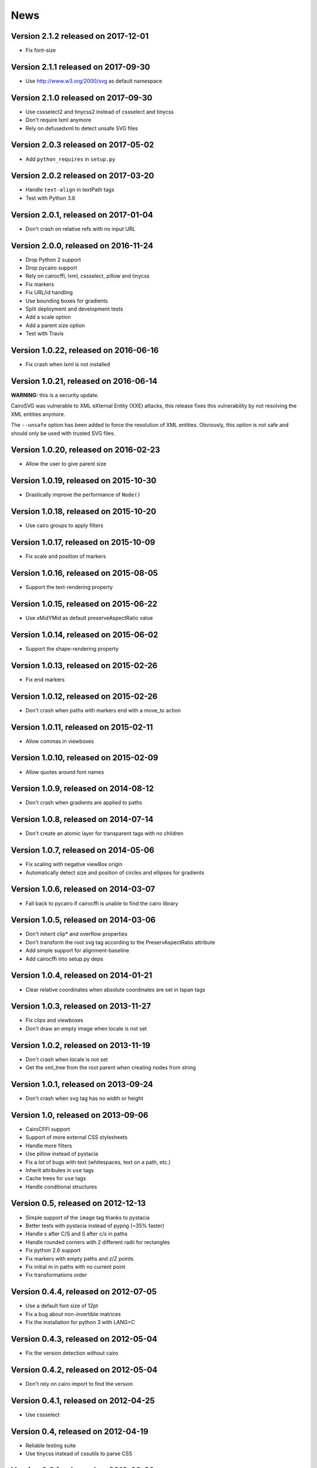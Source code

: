 ======
 News
======


Version 2.1.2 released on 2017-12-01
====================================

* Fix font-size


Version 2.1.1 released on 2017-09-30
====================================

* Use http://www.w3.org/2000/svg as default namespace


Version 2.1.0 released on 2017-09-30
====================================

* Use cssselect2 and tinycss2 instead of cssselect and tinycss
* Don't require lxml anymore
* Rely on defusedxml to detect unsafe SVG files


Version 2.0.3 released on 2017-05-02
====================================

* Add ``python_requires`` in ``setup.py``


Version 2.0.2 released on 2017-03-20
====================================

* Handle ``text-align`` in textPath tags
* Test with Python 3.6


Version 2.0.1, released on 2017-01-04
=====================================

* Don't crash on relative refs with no input URL


Version 2.0.0, released on 2016-11-24
=====================================

* Drop Python 2 support
* Drop pycairo support
* Rely on cairocffi, lxml, cssselect, pillow and tinycss
* Fix markers
* Fix URL/id handling
* Use bounding boxes for gradients
* Split deployment and development tests
* Add a scale option
* Add a parent size option
* Test with Travis


Version 1.0.22, released on 2016-06-16
======================================

* Fix crash when lxml is not installed


Version 1.0.21, released on 2016-06-14
======================================

**WARNING:** this is a security update.

CairoSVG was vulnerable to XML eXternal Entity (XXE) attacks, this release
fixes this vulnerability by not resolving the XML entities anymore.

The ``--unsafe`` option has been added to force the resolution of XML
entities. Obviously, this option is not safe and should only be used with
trusted SVG files.


Version 1.0.20, released on 2016-02-23
======================================

* Allow the user to give parent size


Version 1.0.19, released on 2015-10-30
======================================

* Drastically improve the performance of ``Node()``


Version 1.0.18, released on 2015-10-20
======================================

* Use cairo groups to apply filters


Version 1.0.17, released on 2015-10-09
======================================

* Fix scale and position of markers


Version 1.0.16, released on 2015-08-05
======================================

* Support the text-rendering property


Version 1.0.15, released on 2015-06-22
======================================

* Use xMidYMid as default preserveAspectRatio value


Version 1.0.14, released on 2015-06-02
======================================

* Support the shape-rendering property


Version 1.0.13, released on 2015-02-26
======================================

* Fix end markers


Version 1.0.12, released on 2015-02-26
======================================

* Don't crash when paths with markers end with a move_to action


Version 1.0.11, released on 2015-02-11
======================================

* Allow commas in viewboxes


Version 1.0.10, released on 2015-02-09
======================================

* Allow quotes around font names


Version 1.0.9, released on 2014-08-12
=====================================

* Don't crash when gradients are applied to paths


Version 1.0.8, released on 2014-07-14
=====================================

* Don't create an atomic layer for transparent tags with no children


Version 1.0.7, released on 2014-05-06
=====================================

* Fix scaling with negative viewBox origin
* Automatically detect size and position of circles and ellipses for gradients


Version 1.0.6, released on 2014-03-07
=====================================

* Fall back to pycairo if cairocffi is unable to find the cairo library


Version 1.0.5, released on 2014-03-06
=====================================

* Don't inherit clip* and overflow properties
* Don't transform the root svg tag according to the PreservAspectRatio attribute
* Add simple support for alignment-baseline
* Add cairocffi into setup.py deps


Version 1.0.4, released on 2014-01-21
=====================================

* Clear relative coordinates when absolute coordinates are set in tspan tags


Version 1.0.3, released on 2013-11-27
=====================================

* Fix clips and viewboxes
* Don't draw an empty image when locale is not set


Version 1.0.2, released on 2013-11-19
=====================================

* Don't crash when locale is not set
* Get the xml_tree from the root parent when creating nodes from string


Version 1.0.1, released on 2013-09-24
=====================================

* Don't crash when svg tag has no width or height


Version 1.0, released on 2013-09-06
===================================

* CairoCFFI support
* Support of more external CSS stylesheets
* Handle more filters
* Use pillow instead of pystacia
* Fix a lot of bugs with text (whitespaces, text on a path, etc.)
* Inherit attributes in ``use`` tags
* Cache trees for ``use`` tags
* Handle conditional structures


Version 0.5, released on 2012-12-13
===================================

* Simple support of the ``image`` tag thanks to pystacia
* Better tests with pystacia instead of pypng (~35% faster)
* Handle s after C/S and S after c/s in paths
* Handle rounded corners with 2 different radii for rectangles
* Fix python 2.6 support
* Fix markers with empty paths and z/Z points
* Fix initial m in paths with no current point
* Fix transformations order


Version 0.4.4, released on 2012-07-05
=====================================

* Use a default font size of 12pt
* Fix a bug about non-invertible matrices
* Fix the installation for python 3 with LANG=C


Version 0.4.3, released on 2012-05-04
=====================================

* Fix the version detection without cairo


Version 0.4.2, released on 2012-05-04
=====================================

* Don't rely on cairo import to find the version


Version 0.4.1, released on 2012-04-25
=====================================

* Use cssselect


Version 0.4, released on 2012-04-19
===================================

* Reliable testing suite
* Use tinycss instead of cssutils to parse CSS


Version 0.3.1, released on 2012-02-20
=====================================

* Percentages, em and ex units
* Real opacity


Version 0.3, released on 2012-01-27
===================================

* Simple inline CSS support
* Support for transformations in patterns and gradients
* Real by-surface DPI management (default value set to 96)
* Handle exponents


Version 0.2, released on 2012-01-04
===================================

* **Change the Python API again** to be compatible with 0.1.1 and before:
  ``svg2pdf(source_as_bytes) -> bytes`` but still support filenames or
  file objects with keyword-only parameters. See the docstrings.
* Add support for ``display``, ``visibility``, ``stop-opacity`` and
  ``stroke-miterlimit``
* Internal refactoring


Version 0.1.2, released on 2011-12-14
=====================================

**Backward incompatible change** in the Python API: previously the input
could be either a filename or SVG content as a string. Now a string is always
interpreted as a filename, but file-like objects are also accepted.
Use a StringIO object if you have SVG content in a string.


Version 0.1.1, released on 2011-12-13
=====================================

Fix Python 2.6 compatibility.


Version 0.1, released on 2011-12-13
===================================

* First release
* PDF, PS and PNG export
* Easy installer
